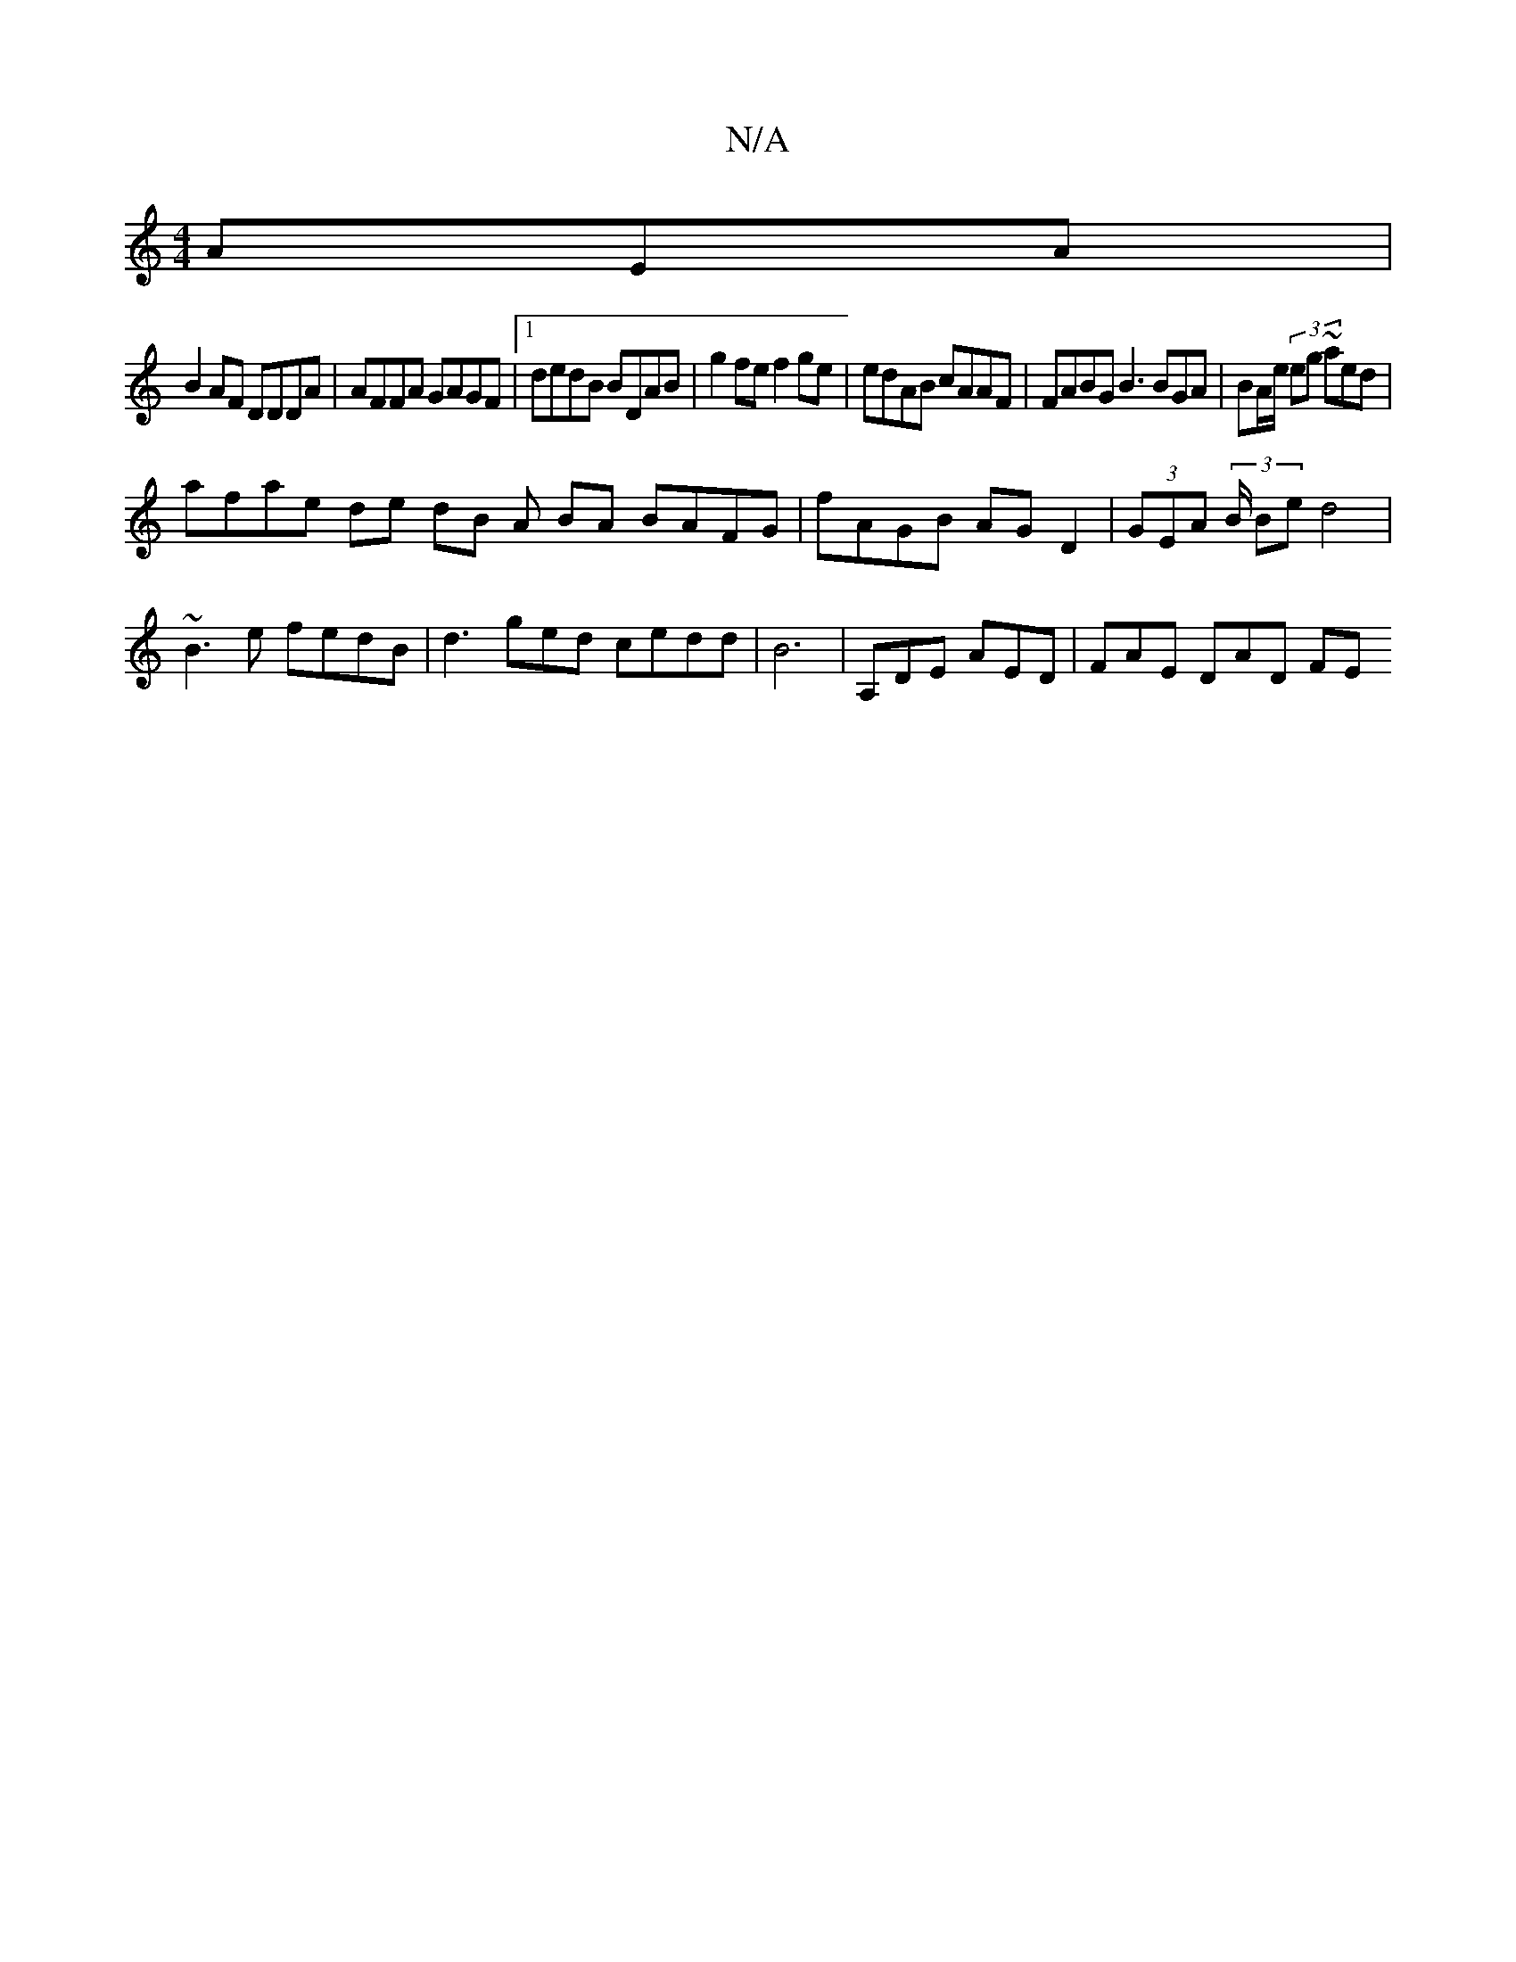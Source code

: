 X:1
T:N/A
M:4/4
R:N/A
K:Cmajor
AEA |
B2 AF DDDA|AFFA GAGF|1 dedB BDAB|g2 fe f2ge | edAB cAAF|FABG B3 BGA | BA/e/ (3 eg ~a}ed |
afae de dB A BA BAFG|fAGB AGD2 | (3GEA (3/B/ Be d4|~B3e fedB | d3 ged cedd | B6|A,DE AED|FAE DAD FE "D}G